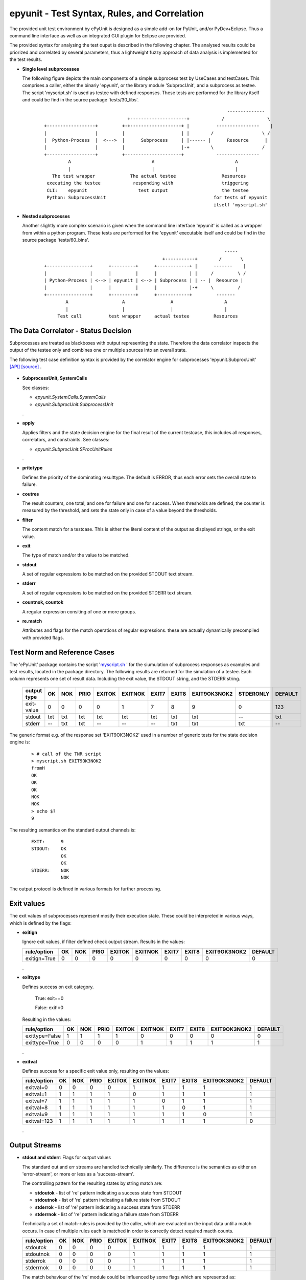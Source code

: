 epyunit - Test Syntax, Rules, and Correlation
=============================================

The provided unit test environment by ePyUnit is designed as a simple add-on
for PyUnit, and/or PyDev+Eclipse.
Thus a command line interface as well as an integrated
GUI plugin for Eclipse are provided.

The provided syntax for analysing the test ouput is described in the following chapter.
The analysed results could be priorized and correlated by several parameters,
thus a lightweight fuzzy approach of data analysis is implemented for the 
test results.

* **Single level subprocesses**

  The following figure depicts the main components of a simple subprocess test
  by UseCases and testCases.
  This comprises a caller, either the binariy 'epyunit', or the library module
  'SubprocUnit', and a subprocess as testee.
  The script 'myscript.sh' is used as testee with defined responses.
  These tests are performed for the library itself and could be find
  in the source package 'tests/30_libs'.
    ::

                                                                          --------------
                                     +---------------------+            /                \
      +------------------+         +-+-------------------+ |          ----------------    |
      |                  |         |                     | |        /                  \ /
      |  Python-Process  |  <--->  |      Subprocess     | |------ |      Resource      |  
      |                  |         |                     |-+        \                  /
      +------------------+         +---------------------+            ----------------
               A                              A                              A
               |                              |                              |
         The test wrapper             The actual testee                 Resources
       executing the testee            responding with                  triggering
       CLI:    epyunit                   test output                    the testee
       Python: SubprocessUnit                                        for tests of epyunit
                                                                     itself 'myscript.sh'

* **Nested subprocesses**

  Another slightly more complex scenario is given when the command line interface 'epyunit'
  is called as a wrapper from within a python program.
  These tests are performed for the 'epyunit' executable itself and could be find
  in the source package 'tests/60_bins'.
    ::

                                                                         -----
                                                  +-----------+        /       \
      +----------------+      +---------+      +------------+ |      -------    |
      |                |      |         |      |            | |     /         \ /
      | Python-Process | <--> | epyunit | <--> | Subprocess | | -- |  Resource |  
      |                |      |         |      |            |-+     \         /
      +----------------+      +---------+      +------------+         -------
              A                    A                 A                   A
              |                    |                 |                   |
           Test call          test wrapper     actual testee         Resources


The Data Correlator - Status Decision
"""""""""""""""""""""""""""""""""""""
Subprocesses are treated as blackboxes with output representing the state.
Therefore the data correlator inspects the output of the testee only and combines
one or multiple sources into an overall state.

The following test case definition syntax is provided by the correlator engine for subprocesses
'epyunit.SubprocUnit'
`[API] <epyunit.html#class-sprocunitrules>`_ 
`[source] <_modules/epyunit/SubprocUnit.html#SProcUnitRules>`_ 
.

  .. figure:: _static/syntax-flow.png
     :width: 500

* **SubprocessUnit, SystemCalls**

  See classes:

  * *epyunit.SystemCalls.SystemCalls*

  * *epyunit.SubprocUnit.SubprocessUnit*

  .
* **apply**

  Applies filters and the state decision engine for the final result 
  of the current testcase, this includes all responses, correlators, 
  and constraints.
  See classes:

  * *epyunit.SubprocUnit.SProcUnitRules*

  .
* **pritotype**

  Defines the priority of the dominating resulttype.
  The default is ERROR, thus each error sets the overall state to failure.

* **coutres**

  The result counters, one total, and one for failure and one for success.
  When thresholds are defined, the counter is measured by the threshold, and
  sets the state only in case of a value beyond the thresholds.

* **filter**

  The content match for a testcase.
  This is either the literal content of the output as displayed strings, or the
  exit value.

* **exit**

  The type of match and/or the value to be matched. 

* **stdout**

  A set of regular expressions to be matched on the provided STDOUT text stream.

* **stderr**

  A set of regular expressions to be matched on the provided STDERR text stream.

* **countnok, countok**

  A regular expression consiting of one or more groups.

* **re.match**

  Attributes and flags for the match operations of regular expressions.
  these are actually dynamically precompiled with provided flags.


Test Norm and Reference Cases
"""""""""""""""""""""""""""""
The 'ePyUnit' package contains the script '`myscript.sh <myscript-sh.html>`_ ' for the siumulation of subprocess
responses as examples and test results, located in the package directory.
The following results are returned for the simulation of a testee.
Each column represents one set of result data. Including the exit value, the STDOUT
string, and the STDERR string. 

  +----------------+------+-----+------+--------+---------+-------+-------+--------------+-----------+---------+
  | output type    | OK   | NOK | PRIO | EXITOK | EXITNOK | EXIT7 | EXIT8 | EXIT9OK3NOK2 | STDERONLY | DEFAULT |
  +================+======+=====+======+========+=========+=======+=======+==============+===========+=========+
  | exit-value     | 0    | 0   | 0    | 0      | 1       | 7     | 8     | 9            | 0         | 123     |
  +----------------+------+-----+------+--------+---------+-------+-------+--------------+-----------+---------+
  | stdout         | txt  | txt | txt  | txt    | txt     | txt   | txt   | txt          | --        | txt     |
  +----------------+------+-----+------+--------+---------+-------+-------+--------------+-----------+---------+
  | stderr         | --   | txt | txt  | --     | --      | --    | txt   | txt          | txt       | --      |
  +----------------+------+-----+------+--------+---------+-------+-------+--------------+-----------+---------+

The generic format e.g. of the response set 'EXIT9OK3NOK2' used in a number of generic tests
for the state decision engine is:
  ::

   > # call of the TNR script
   > myscript.sh EXIT9OK3NOK2
   fromH
   OK
   OK
   OK
   NOK
   NOK
   > echo $?
   9

The resulting semantics on the standard output channels is:
  ::

    EXIT:      9
    STDOUT:    OK
               OK
               OK
    STDERR:    NOK
               NOK

The output protocol is defined in various formats for further processing.


Exit values
"""""""""""

The exit values of subprocesses represent mostly their execution state.
These could be interpreted in various ways, which is defined by the flags:

* **exitign** 

  Ignore exit values, if filter defined check output stream.
  Results in the values:

  +----------------+------+-----+------+--------+---------+-------+-------+--------------+---------+
  | rule/option    | OK   | NOK | PRIO | EXITOK | EXITNOK | EXIT7 | EXIT8 | EXIT9OK3NOK2 | DEFAULT |
  +================+======+=====+======+========+=========+=======+=======+==============+=========+
  | exitign=True   | 0    | 0   | 0    | 0      | 0       | 0     | 0     | 0            | 0       |
  +----------------+------+-----+------+--------+---------+-------+-------+--------------+---------+

  .

* **exittype**

  Defines success on exit category.

    True:  exit==0

    False: exit!=0

  Resulting in the values:

  +----------------+------+-----+------+--------+---------+-------+-------+--------------+---------+
  | rule/option    | OK   | NOK | PRIO | EXITOK | EXITNOK | EXIT7 | EXIT8 | EXIT9OK3NOK2 | DEFAULT |
  +================+======+=====+======+========+=========+=======+=======+==============+=========+
  | exittype=False | 1    | 1   | 1    | 1      | 0       | 0     | 0     | 0            | 0       |
  +----------------+------+-----+------+--------+---------+-------+-------+--------------+---------+
  | exittype=True  | 0    | 0   | 0    | 0      | 1       | 1     | 1     | 1            | 1       |
  +----------------+------+-----+------+--------+---------+-------+-------+--------------+---------+

  .

* **exitval**

  Defines success for a specific exit value only, resulting on the values:

  +----------------+------+-----+------+--------+---------+-------+-------+--------------+---------+
  | rule/option    | OK   | NOK | PRIO | EXITOK | EXITNOK | EXIT7 | EXIT8 | EXIT9OK3NOK2 | DEFAULT |
  +================+======+=====+======+========+=========+=======+=======+==============+=========+
  | exitval=0      | 0    | 0   | 0    | 0      | 1       | 1     | 1     | 1            | 1       |
  +----------------+------+-----+------+--------+---------+-------+-------+--------------+---------+
  | exitval=1      | 1    | 1   | 1    | 1      | 0       | 1     | 1     | 1            | 1       |
  +----------------+------+-----+------+--------+---------+-------+-------+--------------+---------+
  | exitval=7      | 1    | 1   | 1    | 1      | 1       | 0     | 1     | 1            | 1       |
  +----------------+------+-----+------+--------+---------+-------+-------+--------------+---------+
  | exitval=8      | 1    | 1   | 1    | 1      | 1       | 1     | 0     | 1            | 1       |
  +----------------+------+-----+------+--------+---------+-------+-------+--------------+---------+
  | exitval=9      | 1    | 1   | 1    | 1      | 1       | 1     | 1     | 0            | 1       |
  +----------------+------+-----+------+--------+---------+-------+-------+--------------+---------+
  | exitval=123    | 1    | 1   | 1    | 1      | 1       | 1     | 1     | 1            | 0       |
  +----------------+------+-----+------+--------+---------+-------+-------+--------------+---------+

  .

Output Streams
""""""""""""""

* **stdout and stderr**: Flags for output values

  The standard out and err streams are handled technically similarly. The difference
  is the semantics as either an 'error-stream', or more or less as a 'success-stream'.

  The controlling pattern for the resulting states  by string match are:

  * **stdoutok** - list of 're' pattern indicating a success state from STDOUT

  * **stdoutnok** - list of 're' pattern indicating a failure state from STDOUT

  * **stderrok** - list of 're' pattern indicating a success state from STDERR

  * **stderrnok** - list of 're' pattern indicating a failure state from STDERR

  Technically a set of match-rules is provided by the caller, which are evaluated on 
  the input data until a match occurs. In case of multiple rules each is matched in
  order to correctly detect required macth counts.

  +----------------+------+-----+------+--------+---------+-------+-------+--------------+---------+
  | rule/option    | OK   | NOK | PRIO | EXITOK | EXITNOK | EXIT7 | EXIT8 | EXIT9OK3NOK2 | DEFAULT |
  +================+======+=====+======+========+=========+=======+=======+==============+=========+
  | stdoutok       | 0    | 0   | 0    | 0      | 1       | 1     | 1     | 1            | 1       |
  +----------------+------+-----+------+--------+---------+-------+-------+--------------+---------+
  | stdoutnok      | 0    | 0   | 0    | 0      | 1       | 1     | 1     | 1            | 1       |
  +----------------+------+-----+------+--------+---------+-------+-------+--------------+---------+
  | stderrok       | 0    | 0   | 0    | 0      | 1       | 1     | 1     | 1            | 1       |
  +----------------+------+-----+------+--------+---------+-------+-------+--------------+---------+
  | stderrnok      | 0    | 0   | 0    | 0      | 1       | 1     | 1     | 1            | 1       |
  +----------------+------+-----+------+--------+---------+-------+-------+--------------+---------+


  The match behaviour of the 're' module could be influenced by some flags which are 
  represented as:

  * redebug - *re.DEBUG*

  * redotall - *re.DOTALL*

  * reignorecase - *re.IGNORECASE*

  * remultiline - *re.MULTILINE*

  * reunicode - *re.UNICODE*

  .

Resolution of Fuzzy Results
"""""""""""""""""""""""""""
* **priorities for ambiguity**: Flags - mixed on exit and output values

  The priotype defines the dominant type in case of ambuigity.
  This is for example the case, when OK and NOK matches occur on the output streams
  of the testee.
  In those cases a simple definition of the dominant priotype results in a unique
  result.
  The 'priotype' could be seen as a joker, which dominates all others.

  * defaults:

    Result in the output:

    +----------------+------+-----+------+--------+---------+-------+-------+--------------+---------+
    | rule/option    | OK   | NOK | PRIO | EXITOK | EXITNOK | EXIT7 | EXIT8 | EXIT9OK3NOK2 | DEFAULT |
    +================+======+=====+======+========+=========+=======+=======+==============+=========+
    | priotype = OK  | 0    | 0   | 0    | 0      | 1       | 1     | 1     | 1            | 1       |
    +----------------+------+-----+------+--------+---------+-------+-------+--------------+---------+
    | priotype = NOK | 1    | 0   | 0    | 0      | 1       | 1     | 1     | 1            | 1       |
    +----------------+------+-----+------+--------+---------+-------+-------+--------------+---------+

  .

  * exittype:
    ::

       --exittype=False

    Inverts the semantics of 'exit'.
    Results in the output:

    +----------------+------+-----+------+--------+---------+-------+-------+--------------+---------+
    | rule/option    | OK   | NOK | PRIO | EXITOK | EXITNOK | EXIT7 | EXIT8 | EXIT9OK3NOK2 | DEFAULT |
    +================+======+=====+======+========+=========+=======+=======+==============+=========+
    | priotype = OK  | 1    | 1   | 1    | 1      | 0       | 0     | 0     | 0            | 0       |
    +----------------+------+-----+------+--------+---------+-------+-------+--------------+---------+
    | priotype = NOK | 1    | 1   | 1    | 1      | 0       | 0     | 0     | 0            | 0       |
    +----------------+------+-----+------+--------+---------+-------+-------+--------------+---------+

  .

  * stderrnok:
    ::

       --stderrnok='.+'

    Scans the STDERR output, sets the partial state to failure when a 're.match()' occurs.
    Results in the output:

    +----------------+------+-----+------+--------+---------+-------+-------+--------------+---------+
    | rule/option    | OK   | NOK | PRIO | EXITOK | EXITNOK | EXIT7 | EXIT8 | EXIT9OK3NOK2 | DEFAULT |
    +================+======+=====+======+========+=========+=======+=======+==============+=========+
    | priotype = OK  | 0    | 0   | 0    | 0      | 1       | 1     | 1     | 1            | 1       |
    +----------------+------+-----+------+--------+---------+-------+-------+--------------+---------+
    | priotype = NOK | 0    | 1   | 1    | 0      | 1       | 1     | 1     | 1            | 1       |
    +----------------+------+-----+------+--------+---------+-------+-------+--------------+---------+

    With additional flag:
    ::

       --stderrnok='.+'
       --ignoreexit=True


    +----------------+------+-----+------+--------+---------+-------+-------+--------------+---------+
    | rule/option    | OK   | NOK | PRIO | EXITOK | EXITNOK | EXIT7 | EXIT8 | EXIT9OK3NOK2 | DEFAULT |
    +================+======+=====+======+========+=========+=======+=======+==============+=========+
    | priotype = OK  | 0    | 1   | 1    | 0      | 0       | 0     | 1     | 1            | 0       |
    +----------------+------+-----+------+--------+---------+-------+-------+--------------+---------+
    | priotype = NOK | 0    | 1   | 1    | 0      | 0       | 0     | 1     | 1            | 0       |
    +----------------+------+-----+------+--------+---------+-------+-------+--------------+---------+

  .

  * stderrok:
    ::

       --stderrok='.+'

    Scans the STDER output, sets the partial state to success when a 're.match()' occurs.
    Results in the output:

    +----------------+------+-----+------+--------+---------+-------+-------+--------------+---------+
    | rule/option    | OK   | NOK | PRIO | EXITOK | EXITNOK | EXIT7 | EXIT8 | EXIT9OK3NOK2 | DEFAULT |
    +================+======+=====+======+========+=========+=======+=======+==============+=========+
    | priotype = OK  | 0    | 0   | 0    | 0      | 1       | 1     | 1     | 1            | 1       |
    +----------------+------+-----+------+--------+---------+-------+-------+--------------+---------+
    | priotype = NOK | 0    | 0   | 0    | 0      | 1       | 1     | 1     | 1            | 1       |
    +----------------+------+-----+------+--------+---------+-------+-------+--------------+---------+

    With additional flag:
    ::

       --stderrok='.+'
       --ignoreexit=True


    +----------------+------+-----+------+--------+---------+-------+-------+--------------+---------+
    | rule/option    | OK   | NOK | PRIO | EXITOK | EXITNOK | EXIT7 | EXIT8 | EXIT9OK3NOK2 | DEFAULT |
    +================+======+=====+======+========+=========+=======+=======+==============+=========+
    | priotype = OK  | 1    | 0   | 0    | 1      | 1       | 1     | 0     | 0            | 1       |
    +----------------+------+-----+------+--------+---------+-------+-------+--------------+---------+
    | priotype = NOK | 1    | 0   | 0    | 1      | 1       | 1     | 0     | 0            | 1       |
    +----------------+------+-----+------+--------+---------+-------+-------+--------------+---------+

  .

* **counter values**: Counter for success and failure matches

  The counter values provide also a means for the resolution of ambiguity,
  but also for required multiple occurances of specific regular expressions.
  The provided counters are:

  * result
  * resultnok
  * resultok

Output Formats for Postprocessing
"""""""""""""""""""""""""""""""""
The following output formats are available in current version.

* **csv**: Records with the hard-coded FS=';'

* **pass**: Pass STDOUT and STDERR transparently, set wrapper execution state as exit code.

* **passall**: Pass STDOUT, STDERR, and exit code  transparently.

* **raw**: Saem as passall.

* **repr**: Python 'repr' format.

* **str**: Python 'str' format.

* **xml**: XML format
